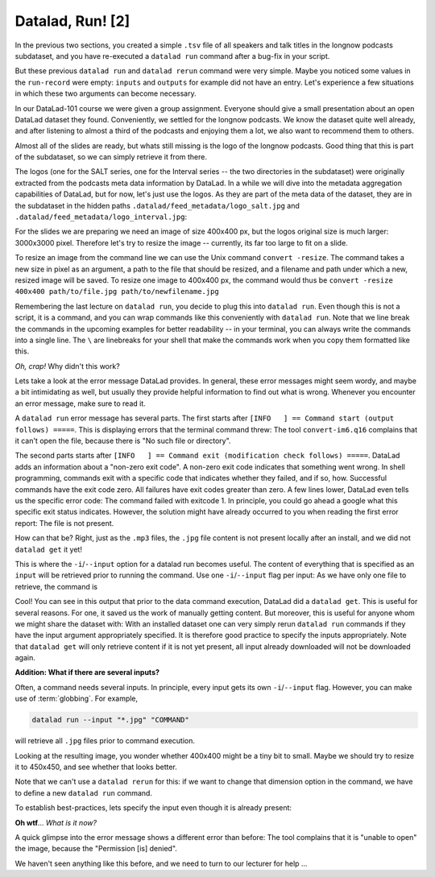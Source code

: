 Datalad, Run! [2]
-----------------

In the previous two sections, you created a simple ``.tsv`` file of all
speakers and talk titles in the longnow podcasts subdataset, and you have
re-executed a ``datalad run`` command after a bug-fix in your script.

But these previous ``datalad run`` and ``datalad rerun`` command were very simple.
Maybe you noticed some values in the ``run-record`` were empty:
``inputs`` and ``outputs`` for example did not have an entry. Let's experience
a few situations in which
these two arguments can become necessary.

In our DataLad-101 course we were given a group assignment. Everyone should
give a small presentation about an open DataLad dataset they found. Conveniently,
we settled for the longnow podcasts. We know the dataset quite well already,
and after listening to almost a third of the podcasts
and enjoying them a lot,
we also want to recommend them to others.

Almost all of the slides are ready, but whats still missing is the logo of the
longnow podcasts. Good thing that this is part of the subdataset, so we can simply
retrieve it from there.

The logos (one for the SALT series, one for the Interval series -- the two
directories in the subdataset)
were originally extracted from the podcasts meta data information by DataLad.
In a while we will dive into the metadata aggregation capabilities of DataLad,
but for now, let's just use the logos.
As they are part of the meta data of the dataset, they are in the subdataset
in the hidden paths
``.datalad/feed_metadata/logo_salt.jpg`` and
``.datalad/feed_metadata/logo_interval.jpg``:

.. runrecord:: _examples/DL-101-110-101
   :language: console
   :workdir: dl-101/DataLad-101

   $ ls recordings/longnow/.datalad/feed_metadata/*jpg

For the slides we are preparing we need an image of size 400x400 px, but
the logos original size is much larger: 3000x3000 pixel. Therefore
let's try to resize the image -- currently, its far too large to fit on a slide.

To resize an image from the command line we can use the Unix
command ``convert -resize``.
The command takes a new size in pixel as an argument, a path to the file that should be
resized, and a filename and path under which a new,
resized image will be saved.
To resize one image to 400x400 px, the command would thus be
``convert -resize 400x400 path/to/file.jpg path/to/newfilename.jpg``

Remembering the last lecture on ``datalad run``, you decide to plug this into
``datalad run``. Even though this is not a script, it is a command, and you can wrap
commands like this conveniently with ``datalad run``.
Note that we line break the commands in the upcoming examples
for better readability -- in your terminal, you can always write the commands into
a single line. The ``\`` are linebreaks for your shell that make the commands work
when you copy them formatted like this.

.. runrecord:: _examples/DL-101-110-102
   :language: console
   :workdir: dl-101/DataLad-101
   :emphasize-lines: 4

   $ datalad run -m "Resize logo for slides" \
   "convert -resize 400x400 recordings/longnow/.datalad/feed_metadata/logo_salt.jpg recordings/salt_logo_small.jpg"

*Oh, crap!* Why didn't this work?

Lets take a look at the error message DataLad provides. In general, these error messages
might seem wordy, and maybe a bit intimidating as well, but usually they provide helpful
information to find out what is wrong. Whenever you encounter an error message,
make sure to read it.

A ``datalad run`` error message has several parts. The first starts after
``[INFO   ] == Command start (output follows) =====``. This is displaying errors that the
terminal command threw: The tool ``convert-im6.q16`` complains that it can't open
the file, because there is "No such file or directory".

The second parts starts after ``[INFO   ] == Command exit (modification check follows) =====``.
DataLad adds an information about a "non-zero exit code". A non-zero exit code indicates
that something went wrong. In shell programming, commands exit with a specific code that indicates
whether they failed, and if so, how. Successful commands have the exit code zero. All failures
have exit codes greater than zero. A few lines lower, DataLad even tells us the specific error
code: The command failed with exitcode 1. In principle, you could go ahead a google what this
specific exit status indicates. However, the solution might have already occurred to you when
reading the first error report: The file is not present.

How can that be? Right, just as the ``.mp3`` files, the ``.jpg`` file content is not present
locally after an install, and we did not ``datalad get`` it yet!

This is where the ``-i``/``--input`` option for a datalad run becomes useful.
The content of everything that is specified as an ``input`` will be retrieved
prior to running the command. Use one ``-i``/``--input`` flag per input: As we have only
one file to retrieve, the command is

.. runrecord:: _examples/DL-101-110-103
   :language: console
   :workdir: dl-101/DataLad-101
   :emphasize-lines: 8, 11, 16
   :realcommand: datalad run --input "recordings/longnow/.datalad/feed_metadata/logo_salt.jpg" "convert -resize 400x400 recordings/longnow/.datalad/feed_metadata/logo_salt.jpg recordings/salt_logo_small.jpg"

   $ datalad run -m "Resize logo for slides" \
   --input "recordings/longnow/.datalad/feed_metadata/logo_salt.jpg" \
   "convert -resize 400x400 recordings/longnow/.datalad/feed_metadata/logo_salt.jpg recordings/salt_logo_small.jpg"
   # or shorter:
   $ datalad run -m "Resize logo for slides" \
   -i "recordings/longnow/.datalad/feed_metadata/logo_salt.jpg" \
   "convert -resize 400x400 recordings/longnow/.datalad/feed_metadata/logo_salt.jpg recordings/salt_logo_small.jpg"


Cool! You can see in this output that prior to the data command execution, DataLad did a ``datalad get``.
This is useful for several reasons. For one, it saved us the work of manually
getting content. But moreover, this is useful for anyone whom we might share the
dataset with: With an installed dataset one can very simply rerun ``datalad run`` commands
if they have the input argument appropriately specified. It is therefore good practice to
specify the inputs appropriately. Note that ``datalad get`` will only retrieve content if
it is not yet present, all input already downloaded will not be downloaded again.

.. container:: toggle

   .. container:: header

      **Addition: What if there are several inputs?**

   Often, a command needs several inputs. In principle, every input gets its own ``-i``/``--input``
   flag. However, you can make use of :term:`globbing`. For example,

   .. code-block:: bash

      datalad run --input "*.jpg" "COMMAND"

   will retrieve all ``.jpg`` files prior to command execution.

Looking at the resulting image, you wonder whether 400x400 might be a tiny bit to small.
Maybe we should try to resize it to 450x450, and see whether that looks better.

Note that we can't use a ``datalad rerun`` for this: if we want to change that dimension option
in the command, we have to define a new ``datalad run`` command.

To establish best-practices, lets specify the input even though it is already present:


.. runrecord:: _examples/DL-101-110-104
   :language: console
   :workdir: dl-101/DataLad-101
   :emphasize-lines: 10
   :realcommand: datalad run --input "recordings/longnow/.datalad/feed_metadata/logo_salt.jpg" "convert -resize 450x450 recordings/longnow/.datalad/feed_metadata/logo_salt.jpg recordings/salt_logo_small.jpg"

   $ datalad run -m "Resize logo for slides" \
   --input "recordings/longnow/.datalad/feed_metadata/logo_salt.jpg" \
   "convert -resize 450x450 recordings/longnow/.datalad/feed_metadata/logo_salt.jpg recordings/salt_logo_small.jpg"
   # or shorter:
   $ datalad run -m "Resize logo for slides" \
   -i "recordings/longnow/.datalad/feed_metadata/logo_salt.jpg" \
   "convert -resize 450x450 recordings/longnow/.datalad/feed_metadata/logo_salt.jpg recordings/salt_logo_small.jpg"


**Oh wtf**... *What is it now?*

A quick glimpse into the error message shows a different error than before:
The tool complains that it is "unable to open" the image, because the "Permission [is] denied".

We haven't seen anything like this before, and we need to turn to our lecturer for help ...